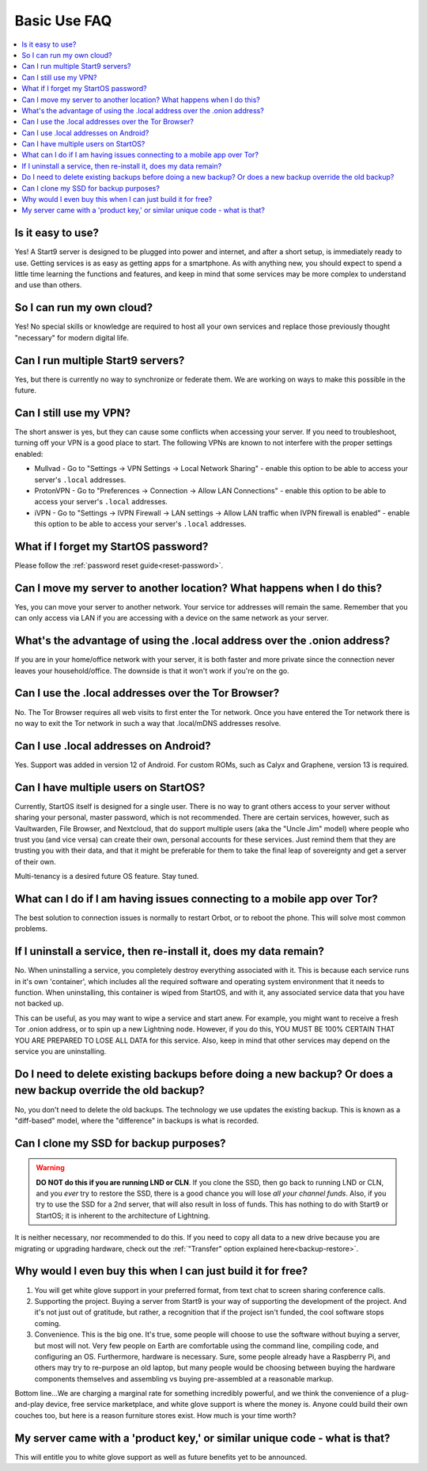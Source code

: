 .. _faq-basic-use:

=============
Basic Use FAQ
=============

.. contents::
  :depth: 2 
  :local:

Is it easy to use?
------------------
Yes!  A Start9 server is designed to be plugged into power and internet, and after a short setup, is immediately ready to use.  Getting services is as easy as getting apps for a smartphone.
As with anything new, you should expect to spend a little time learning the functions and features, and keep in mind that some services may be more complex to understand and use than others.

So I can run my own cloud?
--------------------------
Yes! No special skills or knowledge are required to host all your own services and replace those previously thought "necessary" for modern digital life.

Can I run multiple Start9 servers?
----------------------------------
Yes, but there is currently no way to synchronize or federate them.  We are working on ways to make this possible in the future.

Can I still use my VPN?
-----------------------
The short answer is yes, but they can cause some conflicts when accessing your server.  If you need to troubleshoot, turning off your VPN is a good place to start.  The following VPNs are known to not interfere with the proper settings enabled:

- Mullvad - Go to "Settings -> VPN Settings -> Local Network Sharing" - enable this option to be able to access your server's ``.local`` addresses.
- ProtonVPN - Go to "Preferences -> Connection -> Allow LAN Connections" - enable this option to be able to access your server's ``.local`` addresses.
- iVPN - Go to "Settings -> IVPN Firewall -> LAN settings -> Allow LAN traffic when IVPN firewall is enabled" - enable this option to be able to access your server's ``.local`` addresses.

What if I forget my StartOS password?
-------------------------------------
Please follow the :ref:`password reset guide<reset-password>`.

Can I move my server to another location?  What happens when I do this?
------------------------------------------------------------------------
Yes, you can move your server to another network.  Your service tor addresses will remain the same.  Remember that you can only access via LAN if you are accessing with a device on the same network as your server.

What's the advantage of using the .local address over the .onion address?
-------------------------------------------------------------------------
If you are in your home/office network with your server, it is both faster and more private since the connection never leaves your household/office.  The downside is that it won't work if you're on the go.

Can I use the .local addresses over the Tor Browser?
----------------------------------------------------
No. The Tor Browser requires all web visits to first enter the Tor network. Once you have entered the Tor network there is no way to exit the Tor network in such a way that .local/mDNS addresses resolve.

Can I use .local addresses on Android?
--------------------------------------
Yes.  Support was added in version 12 of Android.  For custom ROMs, such as Calyx and Graphene, version 13 is required.

Can I have multiple users on StartOS?
-------------------------------------
Currently, StartOS itself is designed for a single user. There is no way to grant others access to your server without sharing your personal, master password, which is not recommended. There are certain services, however, such as Vaultwarden, File Browser, and Nextcloud, that do support multiple users (aka the "Uncle Jim" model) where people who trust you (and vice versa) can create their own, personal accounts for these services. Just remind them that they are trusting you with their data, and that it might be preferable for them to take the final leap of sovereignty and get a server of their own.

Multi-tenancy is a desired future OS feature.  Stay tuned.

What can I do if I am having issues connecting to a mobile app over Tor?
------------------------------------------------------------------------
The best solution to connection issues is normally to restart Orbot, or to reboot the phone.  This will solve most common problems.

If I uninstall a service, then re-install it, does my data remain?
------------------------------------------------------------------
No.  When uninstalling a service, you completely destroy everything associated with it.  This is because each service runs in it's own 'container', which includes all the required software and operating system environment that it needs to function.  When uninstalling, this container is wiped from StartOS, and with it, any associated service data that you have not backed up.

This can be useful, as you may want to wipe a service and start anew. For example, you might want to receive a fresh Tor .onion address, or to spin up a new Lightning node.  However, if you do this, YOU MUST BE 100% CERTAIN THAT YOU ARE PREPARED TO LOSE ALL DATA for this service.  Also, keep in mind that other services may depend on the service you are uninstalling.

Do I need to delete existing backups before doing a new backup? Or does a new backup override the old backup?
-------------------------------------------------------------------------------------------------------------
No, you don't need to delete the old backups. The technology we use updates the existing backup.  This is known as a "diff-based" model, where the "difference" in backups is what is recorded.

Can I clone my SSD for backup purposes?
---------------------------------------
.. warning:: **DO NOT do this if you are running LND or CLN**. If you clone the SSD, then go back to running LND or CLN, and you *ever* try to restore the SSD, there is a good chance you will lose *all your channel funds*. Also, if you try to use the SSD for a 2nd server, that will also result in loss of funds. This has nothing to do with Start9 or StartOS; it is inherent to the architecture of Lightning.

It is neither necessary, nor recommended to do this.  If you need to copy all data to a new drive because you are migrating or upgrading hardware, check out the :ref:`"Transfer" option explained here<backup-restore>`.

Why would I even buy this when I can just build it for free?
------------------------------------------------------------
(1) You will get white glove support in your preferred format, from text chat to screen sharing conference calls.

(2) Supporting the project. Buying a server from Start9 is your way of supporting the development of the project. And it's not just out of gratitude, but rather, a recognition that if the project isn't funded, the cool software stops coming.

(3) Convenience. This is the big one. It's true, some people will choose to use the software without buying a server, but most will not. Very few people on Earth are comfortable using the command line, compiling code, and configuring an OS. Furthermore, hardware is necessary. Sure, some people already have a Raspberry Pi, and others may try to re-purpose an old laptop, but many people would be choosing between buying the hardware components themselves and assembling vs buying pre-assembled at a reasonable markup.

Bottom line...We are charging a marginal rate for something incredibly powerful, and we think the convenience of a plug-and-play device, free service marketplace, and white glove support is where the money is. Anyone could build their own couches too, but here is a reason furniture stores exist. How much is your time worth?

My server came with a 'product key,' or similar unique code - what is that?
---------------------------------------------------------------------------
This will entitle you to white glove support as well as future benefits yet to be announced.
